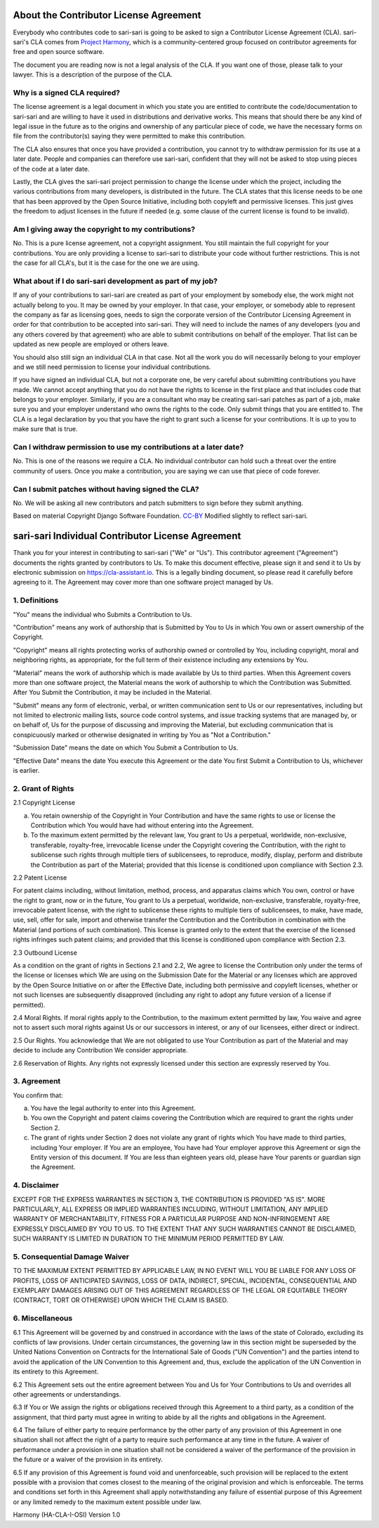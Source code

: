 About the Contributor License Agreement
=======================================

Everybody who contributes code to sari-sari is going to be asked to sign a Contributor License Agreement (CLA). sari-sari's CLA comes from `Project Harmony <http://www.harmonyagreements.org>`_, which is a community-centered group focused on contributor agreements for free and open source software.

The document you are reading now is not a legal analysis of the CLA. If you want one of those, please talk to your lawyer. This is a description of the purpose of the CLA.

Why is a signed CLA required?
-----------------------------

The license agreement is a legal document in which you state you are entitled to contribute the code/documentation to sari-sari and are willing to have it used in distributions and derivative works. This means that should there be any kind of legal issue in the future as to the origins and ownership of any particular piece of code, we have the necessary forms on file from the contributor(s) saying they were permitted to make this contribution.

The CLA also ensures that once you have provided a contribution, you cannot try to withdraw permission for its use at a later date. People and companies can therefore use sari-sari, confident that they will not be asked to stop using pieces of the code at a later date.

Lastly, the CLA gives the sari-sari project permission to change the license under which the project, including the various contributions from many developers, is distributed in the future. The CLA states that this license needs to be one that has been approved by the Open Source Initiative, including both copyleft and permissive licenses. This just gives the freedom to adjust licenses in the future if needed (e.g. some clause of the current license is found to be invalid).

Am I giving away the copyright to my contributions?
---------------------------------------------------

No. This is a pure license agreement, not a copyright assignment. You still maintain the full copyright for your contributions. You are only providing a license to sari-sari to distribute your code without further restrictions. This is not the case for all CLA's, but it is the case for the one we are using.

What about if I do sari-sari development as part of my job?
-----------------------------------------------------------

If any of your contributions to sari-sari are created as part of your employment by somebody else, the work might not actually belong to you. It may be owned by your employer. In that case, your employer, or somebody able to represent the company as far as licensing goes, needs to sign the corporate version of the Contributor Licensing Agreement in order for that contribution to be accepted into sari-sari. They will need to include the names of any developers (you and any others covered by that agreement) who are able to submit contributions on behalf of the employer. That list can be updated as new people are employed or others leave.

You should also still sign an individual CLA in that case. Not all the work you do will necessarily belong to your employer and we still need permission to license your individual contributions.

If you have signed an individual CLA, but not a corporate one, be very careful about submitting contributions you have made. We cannot accept anything that you do not have the rights to license in the first place and that includes code that belongs to your employer. Similarly, if you are a consultant who may be creating sari-sari patches as part of a job, make sure you and your employer understand who owns the rights to the code. Only submit things that you are entitled to. The CLA is a legal declaration by you that you have the right to grant such a license for your contributions. It is up to you to make sure that is true.

Can I withdraw permission to use my contributions at a later date?
------------------------------------------------------------------

No. This is one of the reasons we require a CLA. No individual contributor can hold such a threat over the entire community of users. Once you make a contribution, you are saying we can use that piece of code forever.

Can I submit patches without having signed the CLA?
---------------------------------------------------

No. We will be asking all new contributors and patch submitters to sign before they submit anything.

Based on material Copyright Django Software Foundation. `CC-BY <http://creativecommons.org/licenses/by/3.0/us/>`_ Modified slightly to reflect sari-sari.

sari-sari Individual Contributor License Agreement
=====================================================

Thank you for your interest in contributing to sari-sari ("We" or "Us").
This contributor agreement ("Agreement") documents the rights granted by contributors to Us. To make this document effective, please sign it and send it to Us by electronic submission on https://cla-assistant.io. This is a legally binding document, so please read it carefully before agreeing to it. The Agreement may cover more than one software project managed by Us.

1. Definitions
--------------

"You" means the individual who Submits a Contribution to Us.

"Contribution" means any work of authorship that is Submitted by You to Us in which You own or assert ownership of the Copyright.

"Copyright" means all rights protecting works of authorship owned or controlled by You, including copyright, moral and neighboring rights, as appropriate, for the full term of their existence including any extensions by You.

"Material" means the work of authorship which is made available by Us to third parties. When this Agreement covers more than one software project, the Material means the work of authorship to which the Contribution was Submitted. After You Submit the Contribution, it may be included in the Material.

"Submit" means any form of electronic, verbal, or written communication sent to Us or our representatives, including but not limited to electronic mailing lists, source code control systems, and issue tracking systems that are managed by, or on behalf of, Us for the purpose of discussing and improving the Material, but excluding communication that is conspicuously marked or otherwise designated in writing by You as "Not a Contribution."

"Submission Date" means the date on which You Submit a Contribution to Us.

"Effective Date" means the date You execute this Agreement or the date You first Submit a Contribution to Us, whichever is earlier.

2. Grant of Rights
------------------

2.1 Copyright License

(a) You retain ownership of the Copyright in Your Contribution and have the same rights to use or license the Contribution which You would have had without entering into the Agreement.

(b) To the maximum extent permitted by the relevant law, You grant to Us a perpetual, worldwide, non-exclusive, transferable, royalty-free, irrevocable license under the Copyright covering the Contribution, with the right to sublicense such rights through multiple tiers of sublicensees, to reproduce, modify, display, perform and distribute the Contribution as part of the Material; provided that this license is conditioned upon compliance with Section 2.3.

2.2 Patent License

For patent claims including, without limitation, method, process, and apparatus claims which You own, control or have the right to grant, now or in the future, You grant to Us a perpetual, worldwide, non-exclusive, transferable, royalty-free, irrevocable patent license, with the right to sublicense these rights to multiple tiers of sublicensees, to make, have made, use, sell, offer for sale, import and otherwise transfer the Contribution and the Contribution in combination with the Material (and portions of such combination). This license is granted only to the extent that the exercise of the licensed rights infringes such patent claims; and provided that this license is conditioned upon compliance with Section 2.3.

2.3 Outbound License

As a condition on the grant of rights in Sections 2.1 and 2.2, We agree to license the Contribution only under the terms of the license or licenses which We are using on the Submission Date for the Material or any licenses which are approved by the Open Source Initiative on or after the Effective Date, including both permissive and copyleft licenses, whether or not such licenses are subsequently disapproved (including any right to adopt any future version of a license if permitted).

2.4 Moral Rights. If moral rights apply to the Contribution, to the maximum extent permitted by law, You waive and agree not to assert such moral rights against Us or our successors in interest, or any of our licensees, either direct or indirect.

2.5 Our Rights. You acknowledge that We are not obligated to use Your Contribution as part of the Material and may decide to include any Contribution We consider appropriate.

2.6 Reservation of Rights. Any rights not expressly licensed under this section are expressly reserved by You.

3. Agreement
------------

You confirm that:

(a) You have the legal authority to enter into this Agreement.

(b) You own the Copyright and patent claims covering the Contribution which are required to grant the rights under Section 2.

(c) The grant of rights under Section 2 does not violate any grant of rights which You have made to third parties, including Your employer. If You are an employee, You have had Your employer approve this Agreement or sign the Entity version of this document. If You are less than eighteen years old, please have Your parents or guardian sign the Agreement.

4. Disclaimer
-------------

EXCEPT FOR THE EXPRESS WARRANTIES IN SECTION 3, THE CONTRIBUTION IS PROVIDED "AS IS". MORE PARTICULARLY, ALL EXPRESS OR IMPLIED WARRANTIES INCLUDING, WITHOUT LIMITATION, ANY IMPLIED WARRANTY OF MERCHANTABILITY, FITNESS FOR A PARTICULAR PURPOSE AND NON-INFRINGEMENT ARE EXPRESSLY DISCLAIMED BY YOU TO US. TO THE EXTENT THAT ANY SUCH WARRANTIES CANNOT BE DISCLAIMED, SUCH WARRANTY IS LIMITED IN DURATION TO THE MINIMUM PERIOD PERMITTED BY LAW.

5. Consequential Damage Waiver
------------------------------

TO THE MAXIMUM EXTENT PERMITTED BY APPLICABLE LAW, IN NO EVENT WILL YOU BE LIABLE FOR ANY LOSS OF PROFITS, LOSS OF ANTICIPATED SAVINGS, LOSS OF DATA, INDIRECT, SPECIAL, INCIDENTAL, CONSEQUENTIAL AND EXEMPLARY DAMAGES ARISING OUT OF THIS AGREEMENT REGARDLESS OF THE LEGAL OR EQUITABLE THEORY (CONTRACT, TORT OR OTHERWISE) UPON WHICH THE CLAIM IS BASED.

6. Miscellaneous
----------------
6.1 This Agreement will be governed by and construed in accordance with the laws of the state of Colorado, excluding its conflicts of law provisions. Under certain circumstances, the governing law in this section might be superseded by the United Nations Convention on Contracts for the International Sale of Goods ("UN Convention") and the parties intend to avoid the application of the UN Convention to this Agreement and, thus, exclude the application of the UN Convention in its entirety to this Agreement.

6.2 This Agreement sets out the entire agreement between You and Us for Your Contributions to Us and overrides all other agreements or understandings.

6.3 If You or We assign the rights or obligations received through this Agreement to a third party, as a condition of the assignment, that third party must agree in writing to abide by all the rights and obligations in the Agreement.

6.4 The failure of either party to require performance by the other party of any provision of this Agreement in one situation shall not affect the right of a party to require such performance at any time in the future. A waiver of performance under a provision in one situation shall not be considered a waiver of the performance of the provision in the future or a waiver of the provision in its entirety.

6.5 If any provision of this Agreement is found void and unenforceable, such provision will be replaced to the extent possible with a provision that comes closest to the meaning of the original provision and which is enforceable. The terms and conditions set forth in this Agreement shall apply notwithstanding any failure of essential purpose of this Agreement or any limited remedy to the maximum extent possible under law.

Harmony (HA-CLA-I-OSI) Version 1.0

